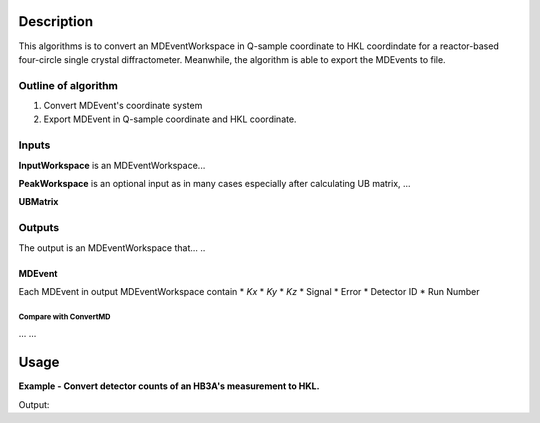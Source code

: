 .. algorithm::

.. summary::

.. alias::

.. properties::

Description
-----------

This algorithms is to convert an MDEventWorkspace in Q-sample coordinate 
to HKL coordindate for a reactor-based four-circle single crystal diffractometer.
Meanwhile, the algorithm is able to export the MDEvents to file.

Outline of algorithm
####################

1. Convert MDEvent's coordinate system

2. Export MDEvent in Q-sample coordinate and HKL coordinate.


Inputs
######

**InputWorkspace** is an MDEventWorkspace... 

**PeakWorkspace** is an optional input as in many cases especially after calculating UB matrix, ... 

**UBMatrix**


Outputs
#######

The output is an MDEventWorkspace that... .. 

MDEvent
+++++++

Each MDEvent in output MDEventWorkspace contain 
* *Kx*
* *Ky*
* *Kz*
* Signal
* Error
* Detector ID
* Run Number

Compare with ConvertMD
======================

... ...


Usage
-----

**Example - Convert detector counts of an HB3A's measurement to HKL.**

.. testcode:: ExConvertHB3AToHKL

  # Create input table workspaces for experiment information and virtual instrument parameters
  CollectHB3AExperimentInfo(ExperimentNumber='355', ScanList='11', PtLists='-1,11', 
      DataDirectory='',
      OutputWorkspace='ExpInfoTable', DetectorTableWorkspace='VirtualInstrumentTable')

  # Convert to MDWorkspace
  ConvertCWSDExpToMomentum(InputWorkspace='ExpInfoTable', DetectorTableWorkspace='VirtualInstrumentTable', 
      OutputWorkspace='QSampleMD', SourcePosition='0,0,2', SamplePosition='0,0,0', PixelDimension='1,2,2,3,3,4,3,3', 
      Directory='')

  # Find peak in the MDEventWorkspace
  FindPeaksMD(InputWorkspace='QSampleMD', DensityThresholdFactor=0.10000000000000001, 
      OutputWorkspace='PeakTable')
  
  # Examine
  mdws = mtd['QSampleMD']
  print 'Output MDEventWorkspace has %d events.'%(mdws.getNEvents())
  peakws = mtd['PeakTable']
  print  'There are %d peaks found in output MDWorkspace'%(peakws.getNumberPeaks())
  peak = peakws.getPeak(0)
  qsample = peak.getQSampleFrame()
  print 'In Q-sample frame, center of peak 0 is at (%.5f, %.5f, %.5f) at detector with ID %d'%(
      qsample.X(), qsample.Y(), qsample.Z(), peak.getDetectorID())
    
.. testcleanup::  ExConvertHB3AToHKL

  DeleteWorkspace(Workspace='QSampleMD')
  DeleteWorkspace(Workspace='ExpInfoTable')
  DeleteWorkspace(Workspace='VirtualInstrumentTable')
  DeleteWorkspace(Workspace='PeakTable')

Output:

.. testoutput:: ExConvertHB3AToHKL

  Output MDEventWorkspace has 397 events.
  There are 1 peaks found in output MDWorkspace
  In Q-sample frame, center of peak 0 is at (-6.95467, -0.06937, 8.14106) at detector with ID 29072

.. categories::

.. sourcelink::
